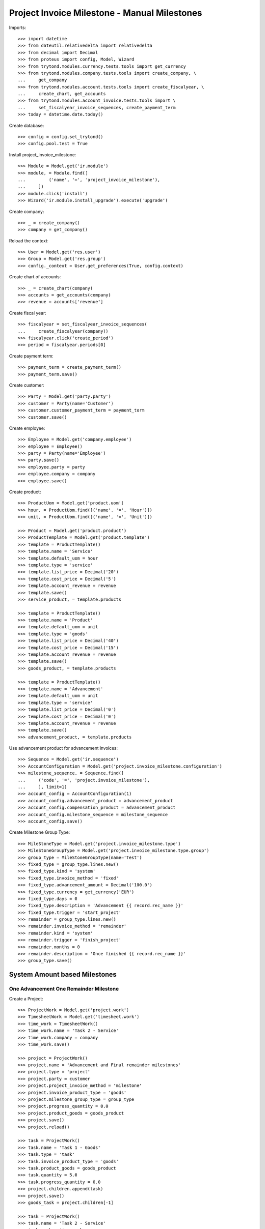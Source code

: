=============================================
Project Invoice Milestone - Manual Milestones
=============================================

Imports::

    >>> import datetime
    >>> from dateutil.relativedelta import relativedelta
    >>> from decimal import Decimal
    >>> from proteus import config, Model, Wizard
    >>> from trytond.modules.currency.tests.tools import get_currency
    >>> from trytond.modules.company.tests.tools import create_company, \
    ...     get_company
    >>> from trytond.modules.account.tests.tools import create_fiscalyear, \
    ...     create_chart, get_accounts
    >>> from trytond.modules.account_invoice.tests.tools import \
    ...     set_fiscalyear_invoice_sequences, create_payment_term
    >>> today = datetime.date.today()

Create database::

    >>> config = config.set_trytond()
    >>> config.pool.test = True

Install project_invoice_milestone::

    >>> Module = Model.get('ir.module')
    >>> module, = Module.find([
    ...         ('name', '=', 'project_invoice_milestone'),
    ...     ])
    >>> module.click('install')
    >>> Wizard('ir.module.install_upgrade').execute('upgrade')

Create company::

    >>> _ = create_company()
    >>> company = get_company()

Reload the context::

    >>> User = Model.get('res.user')
    >>> Group = Model.get('res.group')
    >>> config._context = User.get_preferences(True, config.context)

Create chart of accounts::

    >>> _ = create_chart(company)
    >>> accounts = get_accounts(company)
    >>> revenue = accounts['revenue']

Create fiscal year::

    >>> fiscalyear = set_fiscalyear_invoice_sequences(
    ...     create_fiscalyear(company))
    >>> fiscalyear.click('create_period')
    >>> period = fiscalyear.periods[0]

Create payment term::

    >>> payment_term = create_payment_term()
    >>> payment_term.save()

Create customer::

    >>> Party = Model.get('party.party')
    >>> customer = Party(name='Customer')
    >>> customer.customer_payment_term = payment_term
    >>> customer.save()

Create employee::

    >>> Employee = Model.get('company.employee')
    >>> employee = Employee()
    >>> party = Party(name='Employee')
    >>> party.save()
    >>> employee.party = party
    >>> employee.company = company
    >>> employee.save()

Create product::

    >>> ProductUom = Model.get('product.uom')
    >>> hour, = ProductUom.find([('name', '=', 'Hour')])
    >>> unit, = ProductUom.find([('name', '=', 'Unit')])

    >>> Product = Model.get('product.product')
    >>> ProductTemplate = Model.get('product.template')
    >>> template = ProductTemplate()
    >>> template.name = 'Service'
    >>> template.default_uom = hour
    >>> template.type = 'service'
    >>> template.list_price = Decimal('20')
    >>> template.cost_price = Decimal('5')
    >>> template.account_revenue = revenue
    >>> template.save()
    >>> service_product, = template.products

    >>> template = ProductTemplate()
    >>> template.name = 'Product'
    >>> template.default_uom = unit
    >>> template.type = 'goods'
    >>> template.list_price = Decimal('40')
    >>> template.cost_price = Decimal('15')
    >>> template.account_revenue = revenue
    >>> template.save()
    >>> goods_product, = template.products

    >>> template = ProductTemplate()
    >>> template.name = 'Advancement'
    >>> template.default_uom = unit
    >>> template.type = 'service'
    >>> template.list_price = Decimal('0')
    >>> template.cost_price = Decimal('0')
    >>> template.account_revenue = revenue
    >>> template.save()
    >>> advancement_product, = template.products

Use advancement product for advancement invoices::

    >>> Sequence = Model.get('ir.sequence')
    >>> AccountConfiguration = Model.get('project.invoice_milestone.configuration')
    >>> milestone_sequence, = Sequence.find([
    ...     ('code', '=', 'project.invoice_milestone'),
    ...     ], limit=1)
    >>> account_config = AccountConfiguration(1)
    >>> account_config.advancement_product = advancement_product
    >>> account_config.compensation_product = advancement_product
    >>> account_config.milestone_sequence = milestone_sequence
    >>> account_config.save()

Create Milestone Group Type::

    >>> MileStoneType = Model.get('project.invoice_milestone.type')
    >>> MileStoneGroupType = Model.get('project.invoice_milestone.type.group')
    >>> group_type = MileStoneGroupType(name='Test')
    >>> fixed_type = group_type.lines.new()
    >>> fixed_type.kind = 'system'
    >>> fixed_type.invoice_method = 'fixed'
    >>> fixed_type.advancement_amount = Decimal('100.0')
    >>> fixed_type.currency = get_currency('EUR')
    >>> fixed_type.days = 0
    >>> fixed_type.description = 'Advancement {{ record.rec_name }}'
    >>> fixed_type.trigger = 'start_project'
    >>> remainder = group_type.lines.new()
    >>> remainder.invoice_method = 'remainder'
    >>> remainder.kind = 'system'
    >>> remainder.trigger = 'finish_project'
    >>> remainder.months = 0
    >>> remainder.description = 'Once finished {{ record.rec_name }}'
    >>> group_type.save()

System Amount based Milestones
==============================

One Advancement One Remainder Milestone
---------------------------------------

Create a Project::

    >>> ProjectWork = Model.get('project.work')
    >>> TimesheetWork = Model.get('timesheet.work')
    >>> time_work = TimesheetWork()
    >>> time_work.name = 'Task 2 - Service'
    >>> time_work.company = company
    >>> time_work.save()

    >>> project = ProjectWork()
    >>> project.name = 'Advancement and Final remainder milestones'
    >>> project.type = 'project'
    >>> project.party = customer
    >>> project.project_invoice_method = 'milestone'
    >>> project.invoice_product_type = 'goods'
    >>> project.milestone_group_type = group_type
    >>> project.progress_quantity = 0.0
    >>> project.product_goods = goods_product
    >>> project.save()
    >>> project.reload()

    >>> task = ProjectWork()
    >>> task.name = 'Task 1 - Goods'
    >>> task.type = 'task'
    >>> task.invoice_product_type = 'goods'
    >>> task.product_goods = goods_product
    >>> task.quantity = 5.0
    >>> task.progress_quantity = 0.0
    >>> project.children.append(task)
    >>> project.save()
    >>> goods_task = project.children[-1]

    >>> task = ProjectWork()
    >>> task.name = 'Task 2 - Service'
    >>> task.work = time_work
    >>> task.type = 'task'
    >>> task.invoice_product_type = 'service'
    >>> task.product = service_product
    >>> task.effort_duration = datetime.timedelta(hours=10)
    >>> project.children.append(task)
    >>> project.save()
    >>> service_task = project.children[-1]

Assign MilestoneGroup::

    >>> project.milestone_group_type.id == 1
    True
    >>> project.click('create_milestone')
    >>> project.reload()
    >>> len(project.milestones)
    2

Confirm Milestones::

    >>> for milestone in project.milestones:
    ...     milestone.click('confirm')

Start Project::

    >>> project.click('open')
    >>> project.reload()
    >>> project.state
    u'opened'

Check Fixed Amount Milestone::

    >>> fixed_milestone = project.milestones[0]
    >>> fixed_milestone.state
    u'invoiced'
    >>> fixed_milestone.invoice.untaxed_amount
    Decimal('100.00')
    >>> fixed_milestone.invoice.click('post')

Check invoice::

    >>> invoice_fixed_milestone = fixed_milestone.invoice
    >>> fixed_milestone.project.party == invoice_fixed_milestone.party
    True
    >>> invoice_fixed_milestone.description == project.name
    True
    >>> len(invoice_fixed_milestone.lines)
    1
    >>> line1, = invoice_fixed_milestone.lines
    >>> line1.description == 'Advancement 1'
    True
    >>> line1.origin == fixed_milestone
    True

Finish Project::

    >>> for task in project.children:
    ...     task.click('done')
    >>> project.click('done')
    >>> project.reload()
    >>> project.state
    u'done'

Check Reminder Project::

    >>> reminder_milestone = project.milestones[-1]
    >>> reminder_milestone.state
    u'invoiced'
    >>> reminder_milestone.invoice.untaxed_amount
    Decimal('340.00')
    >>> project.cost
    Decimal('0.00')
    >>> project.revenue
    Decimal('200.00000')
    >>> project.invoiced_amount
    Decimal('440.00')
    >>> reminder_milestone.invoice.click('post')
    >>> invoice = reminder_milestone.invoice
    >>> invoice.untaxed_amount
    Decimal('340.00')

Make a credit::

    >>> credit = Wizard('account.invoice.credit', [invoice])
    >>> credit.form.with_refund = True
    >>> credit.execute('credit')
    >>> project.reload()
    >>> project.invoiced_amount
    Decimal('0.00')
